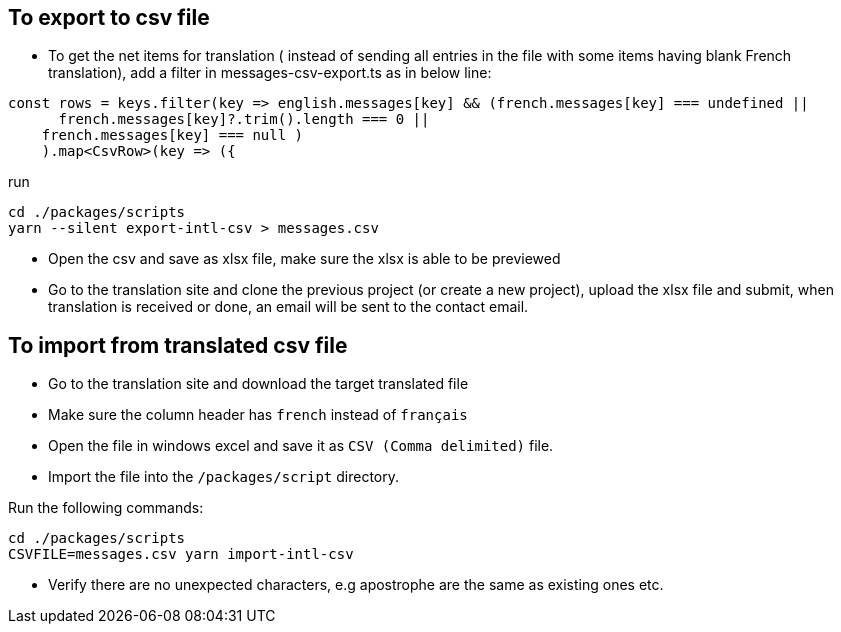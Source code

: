 == To export to csv file

* To get the net items for translation ( instead of sending all entries in the file with some items having blank French translation), add a filter in messages-csv-export.ts as in below line:

[source,tsx]
----
const rows = keys.filter(key => english.messages[key] && (french.messages[key] === undefined || 
      french.messages[key]?.trim().length === 0 ||
    french.messages[key] === null )
    ).map<CsvRow>(key => ({
----

run 
[source,bash]
----
cd ./packages/scripts
yarn --silent export-intl-csv > messages.csv
----

* Open the csv and save as xlsx file, make sure the xlsx is able to be previewed

* Go to the translation site and clone the previous project (or create a new project), upload the xlsx file and submit, when translation is received or done, an email will be sent to the contact email.

== To import from translated csv file

* Go to the translation site and download the target translated file
* Make sure the column header has `french` instead of `français`
* Open the file in windows excel and save it as `CSV (Comma delimited)` file.
* Import the file into the `/packages/script` directory.

Run the following commands:

[source,bash]
----
cd ./packages/scripts
CSVFILE=messages.csv yarn import-intl-csv
----

* Verify there are no unexpected characters, e.g apostrophe are the same as existing ones etc.